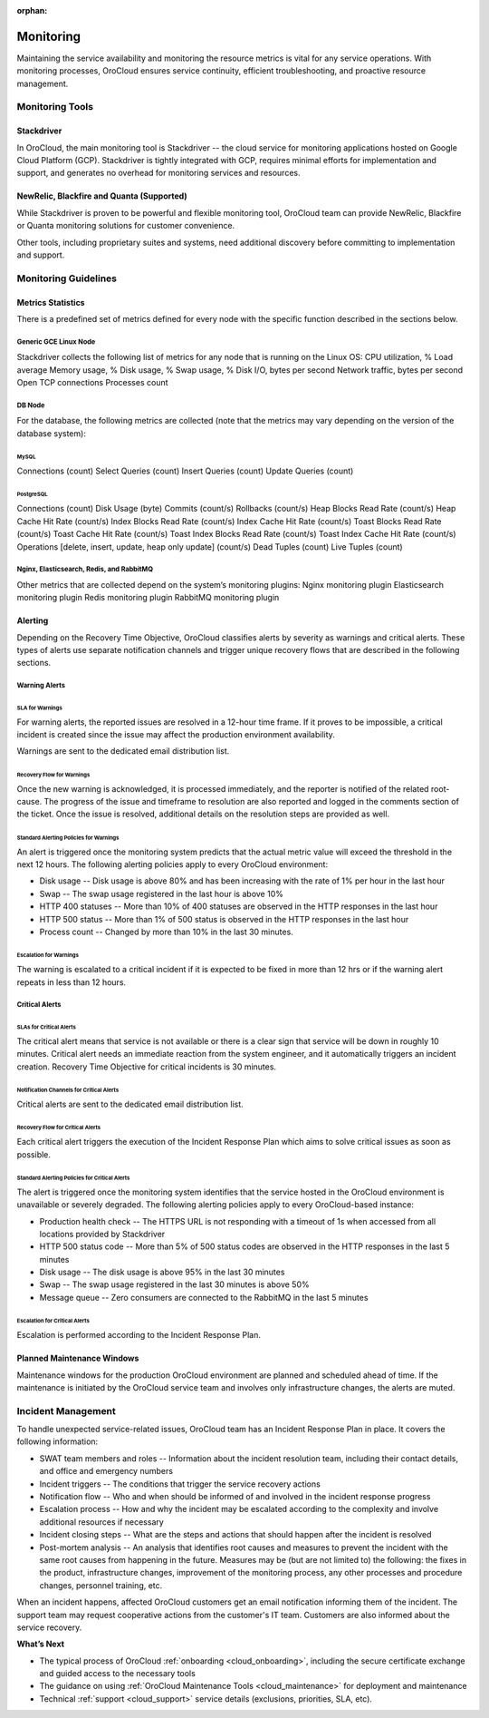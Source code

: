 :orphan:

.. _cloud_monitoring:

Monitoring
----------

Maintaining the service availability and monitoring the resource metrics is vital for any service operations. With monitoring processes, OroCloud ensures service continuity, efficient troubleshooting, and proactive resource management.

Monitoring Tools
~~~~~~~~~~~~~~~~

Stackdriver
^^^^^^^^^^^

In OroCloud, the main monitoring tool is Stackdriver -- the cloud service for monitoring applications hosted on Google Cloud Platform (GCP). Stackdriver is tightly integrated with GCP, requires minimal efforts for implementation and support, and generates no overhead for monitoring services and resources.

NewRelic, Blackfire and Quanta (Supported)
^^^^^^^^^^^^^^^^^^^^^^^^^^^^^^^^^^^^^^^^^^

While Stackdriver is proven to be powerful and flexible monitoring tool, OroCloud team can provide NewRelic, Blackfire or Quanta monitoring solutions for customer convenience.

Other tools, including proprietary suites and systems, need additional discovery before committing to implementation and support.

Monitoring Guidelines
~~~~~~~~~~~~~~~~~~~~~

Metrics Statistics
^^^^^^^^^^^^^^^^^^

There is a predefined set of metrics defined for every node with the specific function described in the sections below.

Generic GCE Linux Node
""""""""""""""""""""""

Stackdriver collects the following list of metrics for any node that is running on the Linux OS:
CPU utilization, %
Load average
Memory usage, %
Disk usage, %
Swap usage, %
Disk I/O, bytes per second
Network traffic, bytes per second
Open TCP connections
Processes count

DB Node
"""""""

For the database, the following metrics are collected (note that the metrics may vary depending on the version of the database system):

MySQL
'''''

Connections (count)
Select Queries (count)
Insert Queries (count)
Update Queries (count)

PostgreSQL
''''''''''

Connections (count)
Disk Usage (byte)
Commits (count/s)
Rollbacks (count/s)
Heap Blocks Read Rate (count/s)
Heap Cache Hit Rate (count/s)
Index Blocks Read Rate (count/s)
Index Cache Hit Rate (count/s)
Toast Blocks Read Rate (count/s)
Toast Cache Hit Rate (count/s)
Toast Index Blocks Read Rate (count/s)
Toast Index Cache Hit Rate (count/s)
Operations [delete, insert, update, heap only update] (count/s)
Dead Tuples (count)
Live Tuples (count)

Nginx, Elasticsearch, Redis, and RabbitMQ
"""""""""""""""""""""""""""""""""""""""""

Other metrics that are collected depend on the system’s monitoring plugins:
Nginx monitoring plugin
Elasticsearch monitoring plugin
Redis monitoring plugin
RabbitMQ monitoring plugin

Alerting
^^^^^^^^

Depending on the Recovery Time Objective, OroCloud classifies alerts by severity as warnings and critical alerts. These types of alerts use separate notification channels and trigger unique recovery flows that are described in the following sections.

Warning Alerts
""""""""""""""

SLA for Warnings
''''''''''''''''

For warning alerts, the reported issues are resolved in a 12-hour time frame. If it proves to be impossible, a critical incident is created since the issue may affect the production environment availability.

Warnings are sent to the dedicated email distribution list.

Recovery Flow for Warnings
''''''''''''''''''''''''''

Once the new warning is acknowledged, it is processed immediately, and the reporter is notified of the related root-cause. The progress of the issue and timeframe to resolution are also reported and logged in the comments section of the ticket. Once the issue is resolved, additional details on the resolution steps are provided as well.

Standard Alerting Policies for Warnings
'''''''''''''''''''''''''''''''''''''''
An alert is triggered once the monitoring system predicts that the actual metric value will exceed the threshold in the next 12 hours. The following alerting policies apply to every OroCloud environment:

* Disk usage -- Disk usage is above 80% and has been increasing with the rate of 1% per hour in the last hour
* Swap -- The swap usage registered in the last hour is above 10%
* HTTP 400 statuses -- More than 10% of 400 statuses are observed in the HTTP responses in the last hour
* HTTP 500 status -- More than 1% of 500 status is observed in the HTTP responses in the last hour
* Process count -- Changed by more than 10% in the last 30 minutes.

Escalation for Warnings
'''''''''''''''''''''''

The warning is escalated to a critical incident if it is expected to be fixed in more than 12 hrs or if the warning alert repeats in less than 12 hours.

Critical Alerts
"""""""""""""""

SLAs for Critical Alerts
''''''''''''''''''''''''

The critical alert means that service is not available or there is a clear sign that service will be down in roughly 10 minutes. Critical alert needs an immediate reaction from the system engineer, and it automatically triggers an incident creation. Recovery Time Objective for critical incidents is 30 minutes.

Notification Channels for Critical Alerts
'''''''''''''''''''''''''''''''''''''''''

Critical alerts are sent to the dedicated email distribution list.

Recovery Flow for Critical Alerts
'''''''''''''''''''''''''''''''''

Each critical alert triggers the execution of the Incident Response Plan which aims to solve critical issues as soon as possible.

.. more info will follow

Standard Alerting Policies for Critical Alerts
''''''''''''''''''''''''''''''''''''''''''''''

The alert is triggered once the monitoring system identifies that the service hosted in the OroCloud environment is unavailable or severely degraded. The following alerting policies apply to every OroCloud-based instance:

* Production health check -- The HTTPS URL is not responding with a timeout of 1s when accessed from all locations provided by Stackdriver
* HTTP 500 status code -- More than 5% of 500 status codes are observed in the HTTP responses in the last 5 minutes
* Disk usage -- The disk usage is above 95% in the last 30 minutes
* Swap -- The swap usage registered in the last 30 minutes is above 50%
* Message queue -- Zero consumers are connected to the RabbitMQ in the last 5 minutes

Escalation for Critical Alerts
''''''''''''''''''''''''''''''

Escalation is performed according to the Incident Response Plan.

Planned Maintenance Windows
^^^^^^^^^^^^^^^^^^^^^^^^^^^

Maintenance windows for the production OroCloud environment are planned and scheduled ahead of time. If the maintenance is initiated by the OroCloud service team and involves only infrastructure changes, the alerts are muted.

Incident Management
~~~~~~~~~~~~~~~~~~~

To handle unexpected service-related issues, OroCloud team has an Incident Response Plan in place. It covers the following information:

* SWAT team members and roles -- Information about the incident resolution team, including their contact details, and office and emergency numbers
* Incident triggers -- The conditions that trigger the service recovery actions
* Notification flow -- Who and when should be informed of and involved in the incident response progress
* Escalation process -- How and why the incident may be escalated according to the complexity and involve additional resources if necessary
* Incident closing steps -- What are the steps and actions that should happen after the incident is resolved
* Post-mortem analysis -- An analysis that identifies root causes and measures to prevent the incident with the same root causes from happening in the future. Measures may be (but are not limited to) the following: the fixes in the product, infrastructure changes, improvement of the monitoring process, any other processes and procedure changes, personnel training, etc.

When an incident happens, affected OroCloud customers get an email notification informing them of the incident. The support team may request cooperative actions from the customer's IT team. Customers are also informed about the service recovery.

**What’s Next**

* The typical process of OroCloud :ref:`onboarding <cloud_onboarding>`, including the secure certificate exchange and guided access to the necessary tools
* The guidance on using :ref:`OroCloud Maintenance Tools <cloud_maintenance>` for deployment and maintenance
* Technical :ref:`support <cloud_support>` service details (exclusions, priorities, SLA, etc).

